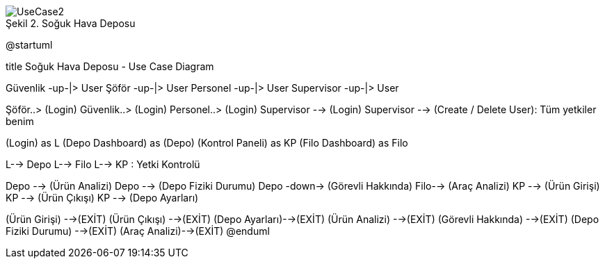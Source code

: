 
image::UseCase2.png[caption="Şekil 2. ",title="Soğuk Hava Deposu"]



@startuml

title Soğuk Hava Deposu - Use Case Diagram 

Güvenlik -up-|> User 
Şöför -up-|> User
Personel -up-|> User
Supervisor -up-|> User

Şöför..> (Login)
Güvenlik..> (Login) 
Personel..> (Login)
Supervisor --> (Login)
Supervisor --> (Create / Delete User): Tüm yetkiler benim

(Login) as L
(Depo Dashboard) as (Depo)
(Kontrol Paneli) as KP
(Filo Dashboard) as Filo

L--> Depo
L--> Filo
L--> KP : Yetki Kontrolü 

Depo --> (Ürün Analizi)
Depo --> (Depo Fiziki Durumu) 
Depo -down-> (Görevli Hakkında)
Filo--> (Araç Analizi)
KP --> (Ürün Girişi)
KP --> (Ürün Çıkışı) 
KP --> (Depo Ayarları) 

(Ürün Girişi) -->(EXİT)
(Ürün Çıkışı) -->(EXİT)
(Depo Ayarları)-->(EXİT)
(Ürün Analizi) -->(EXİT)
(Görevli Hakkında) -->(EXİT)
(Depo Fiziki Durumu) -->(EXİT)
(Araç Analizi)-->(EXİT)
@enduml
